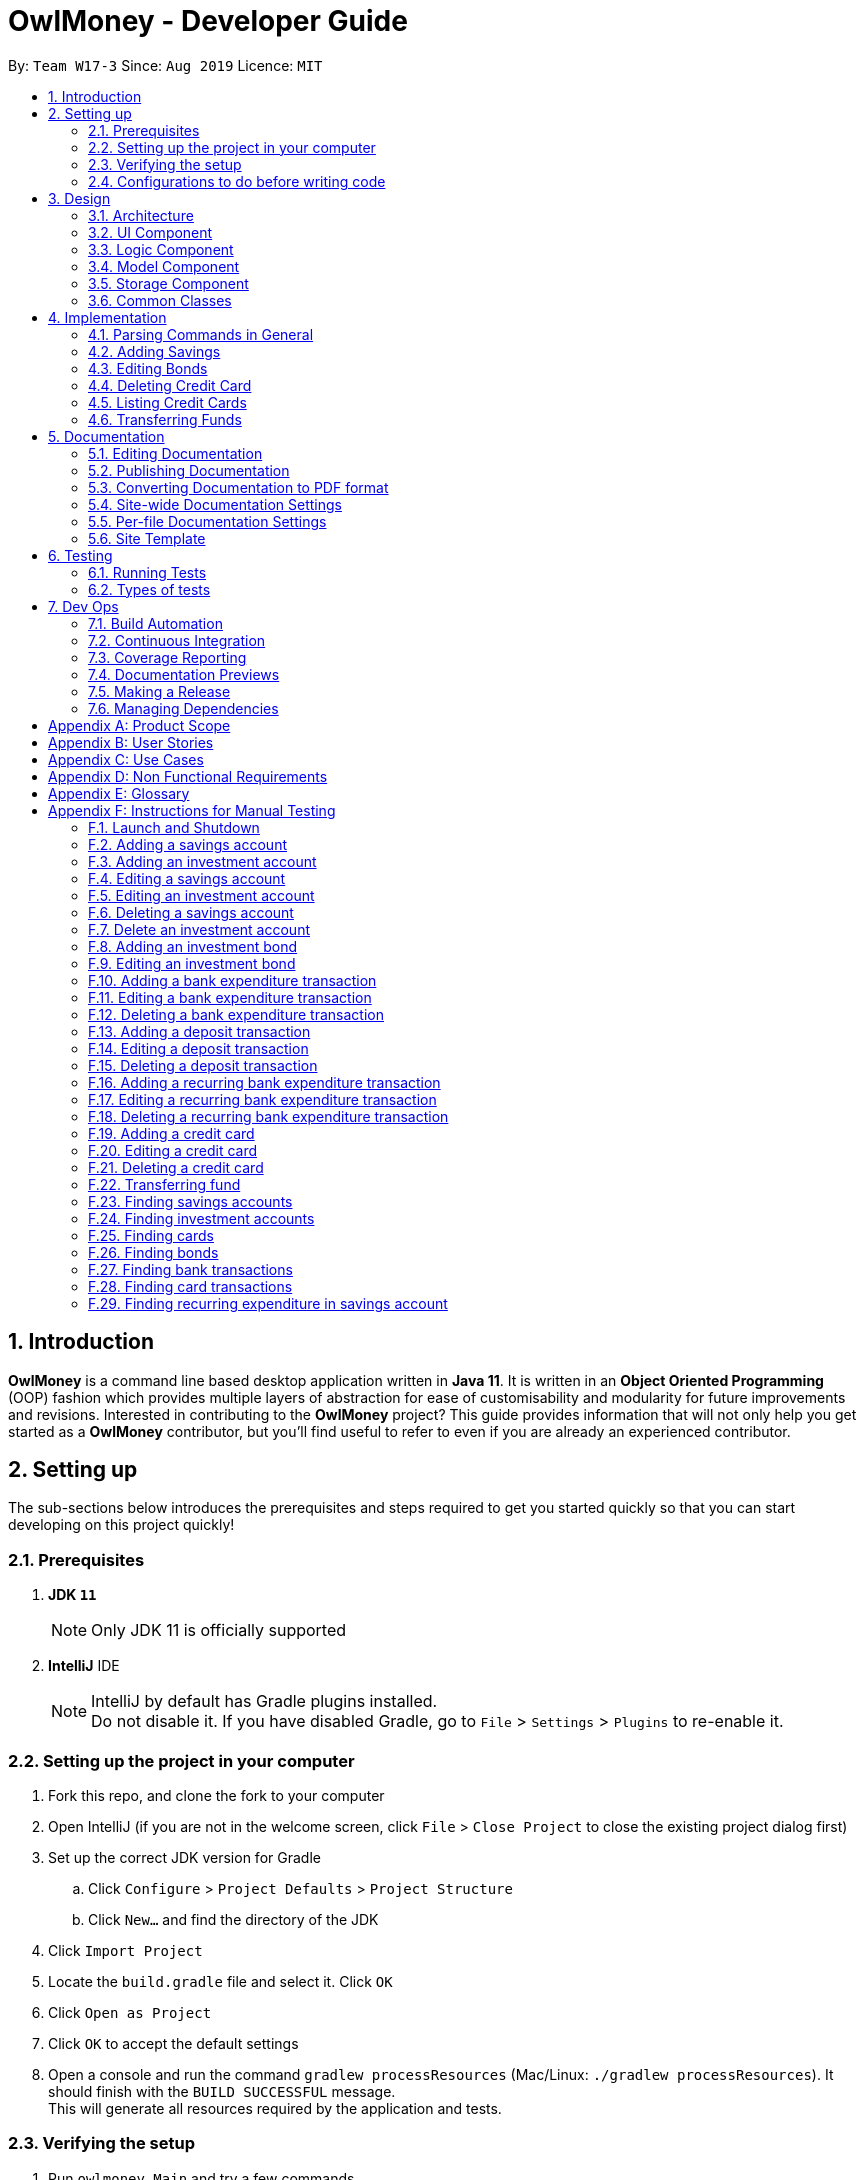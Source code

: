 = OwlMoney - Developer Guide
:site-section: DeveloperGuide
:toc:
:toc-title:
:toc-placement: preamble
:sectnums:
:imagesDir: images
:stylesDir: stylesheets
:xrefstyle: full
ifdef::env-github[]
:tip-caption: :bulb:
:note-caption: :information_source:
:warning-caption: :warning:
:experimental:
endif::[]
:repoURL: https://github.com/AY1920S1-CS2113T-W17-3/main/tree/master

By: `Team W17-3`      Since: `Aug 2019`      Licence: `MIT`

== Introduction

*OwlMoney* is a command line based desktop application written in *Java 11*. It is written in an *Object Oriented
Programming* (OOP) fashion which provides multiple layers of abstraction for ease of customisability and modularity
for future improvements and revisions.
Interested in contributing to the *OwlMoney* project? This guide provides information that will not only help you
get started as a *OwlMoney* contributor, but you'll find useful to refer to even if you are already an experienced
contributor.

== Setting up

The sub-sections below introduces the prerequisites and steps required to get you started quickly so that you can
start developing on this project quickly!

=== Prerequisites
. *JDK `11`*
+
[NOTE]
Only JDK 11 is officially supported
. *IntelliJ* IDE
+
[NOTE]
IntelliJ by default has Gradle plugins installed. +
Do not disable it. If you have disabled Gradle, go to `File` > `Settings` > `Plugins` to re-enable it.

=== Setting up the project in your computer
. Fork this repo, and clone the fork to your computer
. Open IntelliJ (if you are not in the welcome screen,
click `File` > `Close Project` to close the existing project dialog first)
. Set up the correct JDK version for Gradle
.. Click `Configure` > `Project Defaults` > `Project Structure`
.. Click `New...` and find the directory of the JDK
. Click `Import Project`
. Locate the `build.gradle` file and select it. Click `OK`
. Click `Open as Project`
. Click `OK` to accept the default settings
. Open a console and run the command `gradlew processResources` (Mac/Linux: `./gradlew processResources`).
It should finish with the `BUILD SUCCESSFUL` message. +
This will generate all resources required by the application and tests.

=== Verifying the setup

. Run `owlmoney.Main` and try a few commands
. <<Testing,Run the tests>> to ensure they all pass.

=== Configurations to do before writing code

Before you get down and dirty and start writing code, the configurations below can ease your burden and fix common
syntax and styling issues! Configure them and you will notice the benefits in the long run!

==== Configuring the coding style

This project follows https://github.com/oss-generic/process/blob/master/docs/CodingStandards.adoc[oss-generic coding standards]. IntelliJ's default style is mostly compliant with ours but it uses a different import order from ours. To rectify,

. Go to `File` > `Settings...` (Windows/Linux), or `IntelliJ IDEA` > `Preferences...` (macOS)
. Select `Editor` > `Code Style` > `Java`
. Click on the `Imports` tab to set the order

* For `Class count to use import with '\*'` and `Names count to use static import with '*'`: Set to `999` to prevent IntelliJ from contracting the import statements
* For `Import Layout`: The order is `import static all other imports`, `import java.\*`, `import javax.*`, `import org.\*`, `import com.*`, `import all other imports`. Add a `<blank line>` between each `import`

Optionally, you can follow the <<UsingCheckstyle#, UsingCheckstyle.adoc>> document to configure Intellij to check style-compliance as you write code.

==== Updating documentation to match your fork

After forking the repo, the documentation will still have the OwlMoney branding.

If you plan to develop this fork as a separate product, you should do the following:

. Configure the <<Docs-SiteWideDocSettings, site-wide documentation settings>> in link:{repoURL}/build.gradle[`build.gradle`], such as the `site-name`, to suit your own project.

. Replace the URL in the attribute `repoURL` in link:{repoURL}/docs/DeveloperGuide.adoc[`DeveloperGuide.adoc`] and link:{repoURL}/docs/UserGuide.adoc[`UserGuide.adoc`] with the URL of your fork.

==== Setting up CI

Set up Travis to perform Continuous Integration (CI) for your fork. See <<UsingTravis#, UsingTravis.adoc>> to learn how to set it up.

After setting up Travis, you can optionally set up coverage reporting for your team fork (see <<UsingCoveralls#, UsingCoveralls.adoc>>).

[NOTE]
Coverage reporting could be useful for a team repository that hosts the final version but it is not that useful for your personal fork.

Optionally, you can set up AppVeyor as a second CI (see <<UsingAppVeyor#, UsingAppVeyor.adoc>>).

[NOTE]
Having both Travis and AppVeyor ensures your App works on both Unix-based platforms and Windows-based platforms (Travis is Unix-based and AppVeyor is Windows-based)

==== Getting started with coding

When you are ready to start coding,

1. Get some sense of the overall design by reading <<Design-Architecture>>.


== Design

The following section explains the design of *OwlMoney*.

It is described in a top-down approach to start you off with a broader view of the entire application before going into
the specific implementations of the individual features.

[[Design-Architecture]]
=== Architecture
.Architecture Diagram
image::Architecture.png[width="600"]

The *_Architecture Diagram_* given above explains the high-level design of the App.
Given below is a quick overview of each component.

[TIP]
The `.pptx` files used to create diagrams in this document can be found in the link:{repoURL}/docs/diagrams/[diagrams] folder.
To update a diagram, modify the diagram in the `.pptx` file, select the objects of the diagram, and choose `Save as
picture`.

`Main` has only one class called link:{repoURL}/src/main/java/owlmoney/Main.java[`Main`]. It is
responsible for,

* At app launch: Initializes the components in the correct sequence, and connects them up with each other.
* At shut down: Shuts down the components and invokes cleanup method where necessary.

<<Design-Commons,*`Commons`*>> represents a collection of classes used by multiple other components.
The following class plays an important role at the architecture level:

* `LogsCenter` : Used by many classes to write log messages to the App's log file.

The rest of the App consists of four components.

* <<Design-Ui,*`UI`*>>: The UI of the App.
* <<Design-Logic,*`Logic`*>>: The command executor.
* <<Design-Model,*`Model`*>>: Holds the data of the App in-memory.
* <<Design-Storage,*`Storage`*>>: Reads data from, and writes data to, the hard disk.

=== UI Component
.Ui Component Diagram
image::UiComponent.png[width="800"]

The `Ui` is responsible for printing output in a *user-friendly* manner and prints out changes made to `Model` by
`Logic`.

=== Logic Component
.High Level Logic Diagram
image::HighLevelLogic.png[width="800"]

* The `logic` package consists of the `parser`, `command` and `regex` packages.
* The `parser` package contains classes that are responsible for parsing user commands.
* The parser classes will make use of the `RegexUtil` stored in the `regex` package to verify the correctness of user
input and will return a `Command` object back to `Main` upon determining the validity of the input which is
explained in *Figure 4*.

==== Parser

.General Parser Class Diagram
image::HighLevelLogicParser.png[width="800"]

* The `Logic.parser` package consists of `Parser`, `ParseCommand`, `ParseType`, `ParseRawData` and the *abstract*
`Parser` classes that more specific parsers will inherit from.
* The `Parser` class provides *general methods* that more specific parser classes will *require*.
* The `ParseCommand` class parses the action from the user input (e.g. `/add`, `/delete`, `/edit`), before passing the user
input to the `ParseType` class for further parsing.
* The `ParseType` class will continue to parse the type of user input (e.g. `/card`, `/bank`), before passing the user input
to a more specific `Parser` class (e.g. `ParseAddCard` under the abstract class `ParseCard` which is not shown here) for further sophisticated parsing.
* The specific parser classes will then call `ParseRawData` to extract required parameters based on the Command and Type
that was determined earlier in `ParseCommand` and `ParseType` previously.
* The specific parser class will also check the correctness of the extracted parameters by using `RegexUtil` stored
in the `regex` package which is also part of the `logic` package as shown in *Figure 3*. After which, the parser class
will proceed to create an instance of the appropriate command class and return it back to `Main`.

==== Command

.Bank Command Class Diagram
image::LogicCommandBankPackage.png[width="800"]

The `logic.command.bank` package consist of `Savings` and `Investment` classes which inherits from the `Command` class.

Both the `Savings` and `Investments` classes have the following common features:

* Add
* Edit
* Delete
* List

`Main` will call the specific `Savings` or `Investment` command class that will construct the *required
parameters* before calling the `Profile` class in `Model` to *execute*.

.Bond Command Class Diagram
image::LogicCommandBondPackage.png[width="800"]

The `logic.command.bond` package consist of `Bond` classes with the following features:

* Add
* Edit
* Delete
* List

`Main` will call the specific `Bond` command class that will construct the *required parameters* before calling the
`Profile` class in `Model` to *execute*.


.Card Command Class Diagram
image::LogicCommandCardPackage.png[width="800"]

The `logic.command.card` package consist of `Card` classes with the following features:

* Add
* Edit
* Delete
* List

`Main` will call the specific `Card` command class that will construct the *required parameters* before calling the
`Profile` class in `Model` to *execute*.

// tag::goals_class[]
.Goals Command Class Diagram
image::LogicCommandGoalsPackage.png[width="800"]

The `logic.command.goals` package consist of `Goals` classes with the following features:

* Add
* Edit
* Delete
* List

`Main` will call the specific `Goal` command class that will construct the *required parameters* before calling the
`Profile` class in `Model` to *execute*.
// end::goals_class[]

.Find Command Class Diagram
image::LogicCommandFindPackage.png[width="800"]

The `logic.command.find` package consist of `Find` classes with the ability to find any:

* Bank account
* Cards
* Bonds
* Card transactions
* Bank transactions

`Main` will call the specific `Find` command class that will construct the *required parameters* before calling the
`Profile` class in `Model` to *execute*.


.Transfer Command Class Diagram
image::LogicCommandTransferPackage.png[width="800"]

The Transfer Package under `logic.command.transfer` consist of the `TransferCommand` class which inherits from `Command`.

`Main` will call the `TransferCommand` class that will construct the *required parameters* before calling the `Profile`
class in `Model` to *execute*.


=== Model Component
.Model Component Diagram
image::ModelComponent.png[width="800"]

The `Model` contains multiple packages that is responsible for specifying the structures and constraints of the *core
functionalities* of *OwlMoney* as well as the storing of data of the application in memory.

In general, the `Model` contains the following packages:

* `bank` -> responsible for the savings and investment accounts.
* `bond` -> responsible for the investment bonds.
* `card` -> responsible for the credit cards.
* `goals` -> responsible for financial goals.
* `profile` -> responsible for the user profile.
* `transaction` -> responsible for expenditures and deposits which are classified under the umbrella term Transaction.

To execute any command, `Main` will invoke `profile.Profile` to execute commands.
`Profile` has access to each individual ArrayList such as `CardList`, `BankList`, `GoalList` that stores objects of
cards, bank accounts and financial goals respectively. Both `Card` and `Bank` objects each contains a `TransactionList`
which holds records of transactions.
If the `Card` or the `Bank` objects are *deleted*, its corresponding `TransactionList` that contains the records of
transactions *will be deleted* along with it given that it has a *composite relationship* with `TransactionList`.


=== Storage Component

To be added in v1.4.

=== Common Classes

To be added in v1.4.

== Implementation

The following section describes the specific implementation of each feature and how data flows across various `objects`
and `methods` to obtain a successful execution.

=== Parsing Commands in General
.Sequence Diagram of Parsing Commands
image::GeneralParsingSequenceDiagram.png[width="970]

[NOTE]
The sequence diagram presented above is assumed to be a valid command which will generate in a successful result.

The above sequence diagram depicts the general sequence of parsing user input for all commands in general, before going
into the the specific Parser classes in `ParseTypeMenu`.

Depending on the `type` of command the user enters, the specific parser class invoked will be different (e.g.
`ParseAddBond`, `ParseDeleteInvestment`) which will return a `Command` object back to main to prepare for execution.

The execution of commands will be elaborated in subsequent diagrams below.

// tag::add_savings[]

=== Adding Savings
.Sequence Diagram of Adding Savings
image::AddSavingCommand.png[width="800"]

[NOTE]
The sequence diagram presented above is assumed to be a valid command which will generate in a successful result.

The above sequence diagram depicts the interaction between the `Logic` and `Model` component for running
`AddSavingsCommand`.

The `AddSavingsCommand` requires *3* inputs:

. Savings Account's name
. Amount
. Income

When the user executes the `AddSavingsCommand`, the following steps are taken by the application:

. When `AddSavingsCommand` is executed, it creates a new savings object using the *3* inputs.
. After creating the savings object, the `AddSavingsCommand` will invoke the method `profileAddNewBank`.
. Within the invocation of `profileAddNewBank`, a method `bankListAddBank` will be invoked to add the new savings object
to an Arraylist containing all bank objects.
. Once `bankListAddBank` is invoked, it will perform the following checks:

* Check if the bank name specified is unique among all bank accounts in the bank list through the method
`bankAccountExists`.

[NOTE]
`bankListAddBank` will throw an error if the above check fails.

[start=5]

. After passing the above checks, `bankListAddBank` will add the new savings object to the Arraylist which contains all
bank objects.
. Once the savings object has been added, the details of the new savings object will be displayed to inform the user
of the *successful* addition of the savings object.

// end::add_savings[]

// tag::editing_bonds[]

=== Editing Bonds

The `/edit /bonds` feature aims to help users update the specific details of the investment `bonds` that they
purchase. This is to enable them to not go through the trouble of deleting and re-adding the `bond` if they enter the
details wrongly by mistake.

==== Current Implementation

The current implementation of editing `bonds` only allows for the edition of `rate` and `year` where the `year`
parameter can only be changed to a higher integer than the original `year` currently stored. The reason behind only
allowing these *2* parameters to be changed was because we wanted consistency across all records of crediting
interest throughout the lifespan of the investment `bond`.

.Sequence Diagram of Editing Bonds
image::editBondCommand.png[width="800"]

[NOTE]
The sequence diagram presented above is assumed to be a valid command which will produce a successful result.

The sequence diagram presented above depicts the interaction between the `Logic` and `Model` component for running
`EditBondCommand`.

The `EditBondCommand` requires a minimum of *3* and up to a maximum of *4* inputs:

. Investment Account's name
. Bond’s name
. *At least 1* of the *2* inputs:
.. Rate
.. Year of maturity

When the user executes the `EditBondCommand`, the following steps are taken by the application:

. When `EditBondCommand` is executed, it will invoke `profileEditBond`.
. Within the invocation of `profileEditBond`, a method named `bankListEditBond` will be invoked.
. Once invoked, `bankListEditBond` will perform the following checks based on the bank name specified:

* Check for the existence of the investment account containing the bond.

[NOTE]
`bankListEditBond` will throw an error if the above check fails.

[start=4]
. After passing the above checks, the method `investmentEditBond` will be invoked.
. Within `investmentEditBond`, the method named `editBond` will be invoked.
. Once invoked, `editBond` will perform the following checks:

* Check for the existence of the bond within the investment account.
* Check whether the newly specified year of maturity for the bond is more than or equal to the current year of
maturity through the method `editBondYear`.

[NOTE]
`editBond` will throw an error if the above check fails.

[start=7]
. After passing all of the above checks, `editBond` will update the bond details with the new details specified using:
* `editBondRate` -> edits bond's interest or coupon rate.
* `editBondYear` -> edits year of maturity.

. Once the bond object has been edited, the updated details of that bond object will be displayed to inform the user
of the *successful* editing of the bond.

==== Design Considerations

This section describes the various design considerations taken when implementing the `/edit /bonds` feature.

*Aspect: Choice of whether to allow editing of the bond to tie to which investment account as well as its name*
[cols="18%,37%,45%"]
|======
| *Approach* | *Pros* | *Cons*

| *1.* Allowing changing of the investment bank account that the bond ties to.

a| * More room for customisability from the user's perspective.

a| * Difficult to implement, have to take care of issues such as whether there is enough space to store bonds in
the other bank account.

* All transaction records have to be migrated over to the other bank account and might cause issues such as
transaction records not appearing in order.


| *2.* Allowing the changing of bond's name.

a| * Allows the user to change the name of the bond if the user entered it wrongly the first time.

a| * If interest has already been credited, it is not feasible to change the names of past records as it might cause
confusion to the end user. This becomes more apparent when the names clash with the name of another investment bond
which had expired prior to making this edit. This might confuse users as they might think that they earned much more
interest from the same bond.
a|

*3.* Disallowing the changing of both parameters.
a| * Easier to implement in terms of code.

* Users are less likely to get confused after editing records to become conflicting.

a|

* Less flexibility for the user.

|======

After weighting the pros and cons, *approach 3* was taken.

Firstly, doing so would reduce the coupling and dependencies between transactions and investment banks. Although it may
seem restrictive to limit the type and number of parameters that can be changed, it is beneficial both to you, the
developer and the user, when developing and using the program. Developing the alternative ideas would result in a
high risk of logic and coding errors, leaving room for bugs to be exploited.

// end::editing_bonds[]

=== Deleting Credit Card
.Model Component Diagram
image::DeleteCardCommand.png[width="970"]

[NOTE]
The sequence diagram presented above is assumed to be a valid command which will produce a successful result.

The above sequence diagram depicts the interaction between the `Logic` and `Model` component for running
`DeleteCardCommand`.

The `DeleteCardCommand` requires *1* input:

* Credit Card’s name.

When the user executes the `DeleteCardCommand`, the following steps are taken by the application:

. When `DeleteCardCommand` is executed, it will invoke `profileDeleteCard`.
. Within the invocation of `profileDeleteCard`, a method named `cardListDeleteCard` will be invoked.
. Once invoked, `cardListDeleteCard` will perform the following checks:

* Check the Arraylist containing all card objects is not empty through the method cardListCheckListEmpty .
* Check for the existence of the card with the specified name.

[NOTE]
`cardListDeleteCard` will throw an error if any of the above checks fail.

[start=4]
. After passing the above checks, `cardListDeleteCard` will delete the card with the specified name from the Arraylist.
. Once the card object has been deleted, the details of the deleted card object will be displayed to inform the user
of the *successful* deletion of the card object.


=== Listing Credit Cards
.Model Component Diagram
image::listCardCommand.png[width="970"]

[NOTE]
The sequence diagram presented above is assumed to be a valid command which will produce a successful result.

The above sequence diagram depicts the interaction between the `Logic` and `Model` component for running
`ListCardCommand`.

The `ListCardCommand` does not require any additional input.

When the user executes the `ListCardCommand`, the following steps are taken by the application:

. When the `ListCardCommand` is executed, it will invoke `profileListCard`.
. Within the invocation of `profileListCard`, a method name `cardListListCard` will be invoked.
. Once invoked, `cardListListCard` will perform the following checks:

* Check the arraylist containing the card objects is not empty through the method cardListCheckListEmpty.

[NOTE]
`cardListListCard` will throw an error if the above check fail.

[start=4]
. After passing the above checks, `cardListListCard` will display the details of each card within the Arraylist.

=== Transferring Funds
.Model Component Diagram
image::TransferCommand.png[width="970"]

[NOTE]
The sequence diagram presented above is assumed to be a valid command which will produce a successful result.

The above sequence diagram depicts the interaction between the `Logic` and `Model` component for running
`TransferCommand`.

The `TransferCommand` requires *4* inputs:

* Sender Bank Account's name
* Receiver Bank Account's name
* Date of transfer
* Amount to transfer

When the user executes the `TransferCommand`, the following steps are taken by the application:

. When the `TransferCommand` is executed, it will invoke `transferFund`.
. Once invoked, `transferFund` will perform the following checks:

* Check the transferring account exists in the Arraylist of banks through the method `bankListIsAccountExistToReceive`.
* Check the transferring account has sufficient money for the transfer through the method
`bankListIsSufficientForTransfer`.
* Check the receiving account exists in the arraylist of bank through the method `bankListIsAccountExistToReceive`.

[NOTE]
`transferFund` will throw an error if any of the above checks fail.

[start=3]
. After passing the above checks, `transferFund` will add an expenditure to the transferring account.
. After adding an *expenditure* to the transferring account, a *deposit* will be added to the receiving account for the
fund transfer.
. Once the transfer has been completed, the details of the transfer will be displayed to inform the user of the
*successful* fund transfer.

== Documentation

We use asciidoc for writing documentation. We recommend you to document features that you have done to keep other
developers aware of your implementation.

Feel free to modify documentations of our original features as well!

[NOTE]
We chose asciidoc over Markdown because asciidoc,
although a bit more complex than Markdown, provides more flexibility in formatting.

=== Editing Documentation

See <<UsingGradle#rendering-asciidoc-files, UsingGradle.adoc>> to learn how to render `.adoc` files locally to preview the end result of your edits.
Alternatively, you can download the AsciiDoc plugin for IntelliJ, which allows you to preview the changes you have made to your `.adoc` files in real-time.

=== Publishing Documentation

See <<UsingTravis#deploying-github-pages, UsingTravis.adoc>> to learn how to deploy GitHub Pages using Travis.

=== Converting Documentation to PDF format

We use https://www.google.com/chrome/browser/desktop/[Google Chrome] for converting documentation to PDF format, as Chrome's PDF engine preserves hyperlinks used in webpages.

Here are the steps to convert the project documentation files to PDF format.

.  Follow the instructions in <<UsingGradle#rendering-asciidoc-files, UsingGradle.adoc>> to convert the AsciiDoc files in the `docs/` directory to HTML format.
.  Go to your generated HTML files in the `build/docs` folder, right click on them and select `Open with` -> `Google Chrome`.
.  Within Chrome, click on the `Print` option in Chrome's menu.
.  Set the destination to `Save as PDF`, then click `Save` to save a copy of the file in PDF format. For best results, use the settings indicated in the screenshot below.

.Saving documentation as PDF files in Chrome
image::chrome_save_as_pdf.png[width="800"]

[[Docs-SiteWideDocSettings]]
=== Site-wide Documentation Settings

The link:{repoURL}/build.gradle[`build.gradle`] file specifies some project-specific https://asciidoctor.org/docs/user-manual/#attributes[asciidoc attributes] which affects how all documentation files within this project are rendered.

[TIP]
Attributes left unset in the `build.gradle` file will use their *default value*, if any.

[cols="1,2a,1", options="header"]
.List of site-wide attributes
|===
|Attribute name |Description |Default value

|`site-name`
|The name of the website.
If set, the name will be displayed near the top of the page.
|_not set_

|`site-githuburl`
|URL to the site's repository on https://github.com[GitHub].
Setting this will add a "View on GitHub" link in the navigation bar.
|_not set_

|`site-seedu`
|Define this attribute if the project is an official SE-EDU project.
This will render the SE-EDU navigation bar at the top of the page, and add some SE-EDU-specific navigation items.
|_not set_

|===

[[Docs-PerFileDocSettings]]
=== Per-file Documentation Settings

Each `.adoc` file may also specify some file-specific https://asciidoctor.org/docs/user-manual/#attributes[asciidoc attributes] which affects how the file is rendered.

Asciidoctor's https://asciidoctor.org/docs/user-manual/#builtin-attributes[built-in attributes] may be specified and used as well.

[TIP]
Attributes left unset in `.adoc` files will use their *default value*, if any.

[cols="1,2a,1", options="header"]
.List of per-file attributes, excluding Asciidoctor's built-in attributes
|===
|Attribute name |Description |Default value

|`site-section`
|Site section that the document belongs to.
This will cause the associated item in the navigation bar to be highlighted.
One of: `UserGuide`, `DeveloperGuide`, ``LearningOutcomes``{asterisk}, `AboutUs`, `ContactUs`

_{asterisk} Official SE-EDU projects only_
|_not set_

|`no-site-header`
|Set this attribute to remove the site navigation bar.
|_not set_

|===

=== Site Template

The files in link:{repoURL}/docs/stylesheets[`docs/stylesheets`] are the https://developer.mozilla
.org/en-US/docs/Web/CSS[CSS stylesheets] of the site.
You can modify them to change some properties of the site's design.

The files in link:{repoURL}/docs/templates[`docs/templates`] controls the rendering of `.adoc` files into HTML5.
These template files are written in a mixture of https://www.ruby-lang.org[Ruby] and http://slim-lang.com[Slim].

[WARNING]
====
Modifying the template files in link:{repoURL}/docs/templates[`docs/templates`] requires some knowledge and
experience with Ruby and Asciidoctor's API.
You should only modify them if you need greater control over the site's layout than what stylesheets can provide.
The SE-EDU team does not provide support for modified template files.
====

[[Testing]]
== Testing

Testing is integral to the success of *OwlMoney*. We perform tests regularly during the development of *OwlMoney* and
recommend you to be consistent with this ideology and do so too!

=== Running Tests

There are *2* ways to run tests.

*Method 1: Using IntelliJ JUnit test runner*

* To run all tests, right-click on the `src/test/java` folder and choose `Run 'All Tests'`
* To run a subset of tests, you can right-click on a test package, test class, or a test and choose `Run 'ABC'`

*Method 2: Using Gradle*

* Open a console and run the command `gradlew clean allTests` (Mac/Linux: `./gradlew clean allTests`)

=== Types of tests

We have two types of tests:

.. _System Tests_ that test the *OwlMoney* by running base level automated tests on https://www.appveyor.com/[AppVeyor].
.. _Unit tests_ that test the individual components. These are in `test.java` package.
..  _Unit tests_ targeting the lowest level methods/classes. +
e.g. `owlmoney.model`
..  _Integration tests_ that are checking the integration of multiple code units (those code units are assumed to be
working). +
e.g. `owlmoney.model.bond.BondListTest`
..  Hybrids of unit and integration tests. These test are checking multiple code units as well as how the are
connected together. +
e.g. `owlmoney.model.bond.BondListTest`

== Dev Ops

Development and Operations (Dev Ops) is integral to ensure consistent releases and updates are produced to fix bugs
and introduce new features to *OwlMoney* while ensuring existing features do not break.
We use multiple tools to automate checks and ensure high levels of consistency across the board.

Below are configurations and services that were used during the development of *OwlMoney*.

=== Build Automation

See <<UsingGradle#, UsingGradle.adoc>> to learn how to use Gradle for build automation.

=== Continuous Integration

We use https://travis-ci.org/[Travis CI] and https://www.appveyor.com/[AppVeyor] to perform _Continuous Integration_
on our projects.

See <<UsingTravis#, UsingTravis.adoc>> and <<UsingAppVeyor#, UsingAppVeyor.adoc>> for more details.

=== Coverage Reporting

We use https://coveralls.io/[Coveralls] to track the code coverage of our projects.

See <<UsingCoveralls#, UsingCoveralls.adoc>> for more details.

We use https://codecov.io/[Codecov] as well to provide an alternative perspective from coveralls.

See https://docs.codecov.io/docs[Codecov Quick Start] for more details.

=== Documentation Previews
When a pull request has changes to asciidoc files, you can use https://www.netlify.com/[Netlify] to see a preview of
how the HTML version of those asciidoc files will look like when the pull request is merged.

See <<UsingNetlify#, UsingNetlify.adoc>> for more details.

=== Making a Release

Here are the steps to create a new release.

.  Update the version number in link:{repoURL}/build.gradle[`build.gradle`].
.  Generate a JAR file <<UsingGradle#creating-the-jar-file, using Gradle>>.
.  Tag the repo with the version number. e.g. `v1.8`
.  https://help.github.com/articles/creating-releases/[Create a new release using GitHub] and upload the JAR file
you created.

=== Managing Dependencies

A project often depends on third-party libraries.

Managing these _dependencies_ can be automated using
Gradle.

For example, Gradle can download the dependencies automatically, which is better than these alternatives:

[loweralpha]
. Include those libraries in the repo (this bloats the repo size)
. Require developers to download those libraries manually (this creates extra work for developers)

[appendix]
== Product Scope
*Target User Profile:*

* Undergraduates and fresh graduates
* Have some form of income in terms of allowance, pocket money or salary
* Has interest in managing his finances
* Prefers desktop applications over other types
* Able to type fast
* Prefers typing over other means of input
* Is reasonably comfortable using CLI applications

*Value Proposition:*

* Helps the target user manage their finances as they start to take charge of more money
* Helps the target user budget their expenses based on their goals
* Automatically reminds you of upcoming bills that are due to pay
* Automatically deducts or credit to account based on recurring income and expenses monthly
* See everything from account balances and expenses to give target users a full picture of their financial health.
* Works offline

[appendix]
== User Stories
Priorities: High (must have) - `* * \*`, Medium (nice to have) - `* \*`, Low (unlikely to have) - `*`
[cols="5%,10%,10%,35%,35%"]
|===
|*S/N*|*Priority Level*|*As a ...*|*I can ...*|*So that I can ...*
|1|* * *|new user|create my own profile|start keeping track of my finances
|2|* * *|user|add saving accounts|categorise my finances
|3|* * *|user|add income|calculate my recommended budget
|4|* * *|existing user|edit my profile details|keep my details up to date
|5|* * *|existing user|edit my saving account|correct any errors
|6|* * *|existing user|edit my income |change it when there are changes to my income.
|7|* * *|spendthrift|add expenditures|keep track of my spending
|8|* * *|careless user|edit my expenditure|correct my errors.
|9|* * *|careless user|delete my expenditure|remove wrongly added expenses
|10|* * *|organised user|list my expenditure|have a view of my spending
|11|* * *|existing user|search for specific transaction by category, description or date|search and view specific
transaction records.
|12|* *|existing user|set short and long term financial goals|I can achieve financial stability.
|13|* *|indecisive user|edit my existing financial goals|adapt to any changes
|14|* *|existing user|undo my last command|revert back to the previous state in the event of a mistake
|15|* *|existing user|compare overall expenditure of different month|review my spending
|16|* *|credit card user|add new credit cards to my account|credit my spending till the end of the month
|17|* *|credit card user|charge my expenditures to my credit card|track my credit card rebates
|18|* *|credit card user|edit my credit card details|update the details when there are changes to my card
|19|* *|spendthrift|be warned when I am close to exceeding my budget or have exceeded my budget|reduce my spending
|20|* *|existing user|recurring expenditures|relax and not need to enter it repeatedly for each month.
|21|* *|user with income|set recurring income|relax and not need to enter it repeatedly for each month.
|22|* *|existing user|view recurring expenditure|review it to check for error
|23|* *|user with income|view recurring income|review it to check for error
|24|* *|existing user|edit recurring expenditure|amend the recurring expenses when it increases or decreases
|25|* *|user with income|edit recurring income|I can remove or change it accordingly
|26|* *|existing user|be reminded when my payment is due|pay on time without penalties
|27|* *|organised user|export to view my expenditures statement|review my expenditure records with ease
|28|* *|achievement oriented user|gain achievements when I achieve system pre-defined goals|be motivated to pursue
my financial goal
|29|* *|achievement oriented user|view different types of achievements|view my achievement that has been attained or
yet to be attained
|30|* *|achievement oriented user|view the description of an achievement|understand how to achieve it
|31|* *|existing user|add investment account (bond) |track my investment bond earnings.
|32|* *|existing user|edit my investment account (bond)|amend any errors in my investment bond account
|33|* *|existing user|delete my investment account (bond)|sell it before the maturity date.
|34|* *|existing user|have my investment account’s (bond) interest being accumulated automatically every half yearly
|do not have to go through the hassle of entering it manually
|35|* *|existing user|have my money transfer from one bank account to another bank account|I can organize them as
investment or saving account for ease in tracking different expenditure
|36|* *|organised user|list my card details|view the specific details like cashback rate and credit limit of my card.
|37|* *|organised user|list my card expenditures|view how much I have spent and reduce my spending accordingly.
|38|* *|existing user|search for specific bank account, credit card or bonds|search and view the details of the
specific bank account, credit card or bonds with ease.
|39|* *|organised user|view my financial details in a user friendly format|so that I can review my expenses with ease.
|40|* *|existing user|search for specific recurring expenditure|search and view the details of the
specific recurring expenditure.
|===


[appendix]
== Use Cases
(For all use cases below, the System is OwlMoney, unless specified otherwise)

*Actor: First time user* +
[[UC-1]] *Use case: UC1 - Create new profile* +
*Main success scenario:*

. User choose to setup account.
. System requests personal details.
. User enters personal details.
. System requests for bank account details.
. User enters bank account details <<UC-2,(UC-2)>>.
. System requests for income details.
. User enters income details <<UC-3,(UC-3)>>.
. System will setup a profile tied to new bank account with the details specified.
+
Use case ends.

*Extensions*
[none]
* 3a. System detects invalid personal details.
** 3a1. System requests for the correct personal details.
** 3a2. User re-enters the personal details.
** Steps 3a1-3a2 are repeated until the personal details entered are correct.
** Use case resumes from step 4.
* 5a. System detects invalid bank account details.
** 5a1. System requests for the correct bank account details.
** 5a2. User re-enters the bank account details.
** Steps 5a1-5a2 are repeated until the bank account details entered are correct.
** Use case resumes from step 6.
* 7a. System detects invalid income details.
** 7a1. System requests for the correct income details.
** 7a2. User re-enters the income details.
** Steps 7a1-7a2 are repeated until the income details entered are correct.
** Use case resumes from step 8.





*Actor: User* +
[[UC-2]] *Use case: UC2 - Add savings account* +
*Preconditions:*

* *User has a profile created*

*Main success scenario:*

. User chooses to add a savings account.
. System requests for savings account details.
. User enters details for the new savings account.
. System creates a new savings account with the details specified.
+
Use case ends.

*Extensions*
[none]
* 3a. System detects invalid details for the new savings account.
** 3a1. System requests for the correct savings account details.
** 3a2. User re-enters the details for new savings account.
** Steps 3a1-3a2 are repeated until the details for new savings account is entered correctly.
** Use case resumes from step 4.





*Actor: User* +
[[UC-3]] *Use case: UC3 - Add income* +
*Preconditions:*

* *User has a profile created*

*Main success scenario:*

. User chooses to add income.
. System requests for income details.
. User enters income details.
. System creates a new income with the details specified.
+
Use case ends.

*Extensions*
[none]
* 3a. System detects invalid income details.
** 3a1. System requests for the correct income details.
** 3a2. User re-enters the income details.
** Steps 3a1-3a2 are repeated until the income details entered are correct.
** Use case resumes from step 4.





*Actor: Existing User* +
[[UC-4]] *Use case: UC4 - Edit profile details* +
*Preconditions:*

* *User has a profile created*

*Main success scenario:*

. User chooses to edit his/her profile.
. System requests for new profile details.
. User enters new profile details.
. System update the profile details
+
Use case ends.

*Extensions*
[none]
* 3a. System detects invalid profile details.
** 3a1. System requests for the correct profile details.
** 3a2. User re-enters the profile details.
** Steps 3a1-3a2 are repeated until the profile details entered are correct.
** Use case resumes from step 4.





*Actor: Existing User* +
[[UC-5]] *Use case: UC5 - Edit savings account details* +
*Preconditions:*

*  *User has a profile created* +
*  *User has an existing savings account* +

*Main success scenario:*

. User chooses to edit his/her specific savings account details.
. System requests for the savings account and newly specified information of savings account details.
. User enters the savings account with new savings account information he/she like to change.
. System updates the savings account with new savings account details.
+
Use case ends.

*Extensions*
[none]
* 3a. System detects invalid savings account or invalid new savings account details.
** 3a1. System requests for the correct savings account and savings account details.
** 3a2. User re-enters the savings account and new savings account details.
** Steps 3a1-3a2 are repeated until the savings account and savings account details are entered
correctly.
** Use case resumes from step 4.





*Actor: Existing user* +
[[UC-6]] *Use case: UC6 - Edit income* +
*Preconditions:*

* *User has a profile created*
* *User has an existing income account*

*Main success scenario:*

. User chooses to edit his/her income.
. System requests new income details.
. User enters new income details.
. System updates the income details.
+
Use case ends.

*Extensions*
[none]
* 3a. System detects invalid income details.
** 3a1. System requests for the correct income details.
** 3a2. User re-enters the income details.
** Steps 3a1-3a2 are repeated until the income details entered are correct.
** Use case resumes from step 4.





*Actor: Spendthrift* +
[[UC-7]] *Use case: UC7 - Add expenditures record* +
*Preconditions:*

* *User has a profile created*

*Main success scenario:*

. User chooses to add new expenditure record.
. System requests expenditure details.
. User enters expenditure details.
. System adds new expenditure record.
+
Use case ends.

*Extensions*
[none]
* 3a. System detects invalid expenditure details.
** 3a1. System requests for the correct expenditure details.
** 3a2. User re-enters the expenditure details.
** Steps 3a1-3a2 are repeated until the expenditure details entered are correct.
** Use case resumes from step 4.





*Actor: Careless user* +
[[UC-8]] *Use case: UC8 - Edit expenditures record* +
*Preconditions:*

* *User has a profile created*
* *User has existing expenditure records*

*Main success scenario:*

. User chooses to edit expenditure record.
. System requests for the new expenditure details and the expenditure to be edited.
. User enters new expenditure details and the expenditure to be edited.
. System updates the expenditure record.
+
Use case ends.

*Extensions*
[none]
* 3a. System detects invalid expenditure details or expenditure to be edited.
** 3a1. System requests for the correct expenditure details and expenditure to be edited.
** 3a2. User re-enters the expenditure details and expenditure to be edited.
** Steps 3a1-3a2 are repeated until the expenditure details and expenditure to be edited entered are correct.
** Use case resumes from step 4.





*Actor: Careless user* +
[[UC-9]] *Use case: UC9 -  Delete expenditure record* +
*Preconditions:*

* *User has a profile created*
* *User has existing expenditure records*

*Main success scenario:*

. User chooses to delete expenditure record.
. System requests expenditure to be deleted.
. User specifies the expenditure to be deleted.
. System deletes the specified record from the database.
+
Use case ends.

*Extensions*
[none]
* 3a. System detects invalid expenditure to be deleted.
** 3a1. System requests for the correct expenditure to be deleted.
** 3a2. User re-enters the expenditure to be deleted.
** Steps 3a1-3a2 are repeated until the expenditure to be deleted is entered correctly.
** Use case resumes from step 4.





*Actor: Organized user* +
[[UC-10]]  *Use case: UC10 -  List expenditure record* +
*Preconditions:*

* *User has a profile created*
* *User has existing expenditure records*

*Main success scenario:*

. User chooses to list the expenditure record.
. System requests the type of expenditure to be listed.
. User specifies the type of expenditure to be listed.
. System displays the expenditure records specified.
+
Use case ends.

*Extensions*
[none]
* 3a. System detects invalid type of expenditure to be listed.
** 3a1. System requests for the correct type of expenditure to be listed.
** 3a2. User re-enters the type of expenditure to be listed.
** Steps 3a1-3a2 are repeated until the type of expenditure to be listed is entered correctly.
** Use case resumes from step 4.


*Actor: Existing user* +
[[UC-11]] *Use case: UC11 -  Search for specific transaction record* +
*Preconditions:*

* *User has a profile created*
* *User has existing transaction records*

*Main success scenario:*

. User chooses to search for transaction record.
. System requests the keyword to be search.
. User specifies the keyword to be search.
. System displays information found from the search.
+
Use case ends.

*Extensions*
[none]
* 3a. System detects invalid keyword to be search.
** 3a1. System requests for the correct keyword to be search.
** 3a2. User re-enters the keyword to be search.
** Steps 3a1-3a2 are repeated until the keyword to be search is entered correctly.
** Use case resumes from step 4.

// tag::goals_usecase[]

*Actor: Existing user* +
[[UC-12]] *Use case: UC12 - Set short or long term financial goal* +
*Preconditions:*

* *User has a profile created*

*Main success scenario:*

. User chooses to set financial goals.
. System requests the type of financial goal to be set.
. User specifies the type of financial goal to be set.
. System requests information for the financial goal.
. User enters the information required for setting the financial goal.
. System creates the financial goal.
+
Use case ends.

*Extensions*
[none]
* 3a. System detects invalid type of financial goal to be set.
** 3a1. System requests for the correct type of financial goal to be set.
** 3a2. User re-enters the type of financial goal to be set.
** Steps 3a1-3a2 are repeated until the type of financial goal to be set is entered correctly.
** Use case resumes from step 4.
* 5a. System detects invalid information required for setting the financial goal.
** 5a1. System requests for the correct information required for setting the financial goal.
** 5a2. User re-enters the information required for setting the financial goal.
** Steps 5a1-5a2 are repeated until the information required for setting the financial goal is entered correctly.
** Use case resumes from step 6.





*Actor: Indecisive user* +
[[UC-13]] *Use case: UC13 -  Edit existing financial goal* +
*Preconditions:*

* *User has a profile created*
* *User has a financial goal set up*

*Main success scenario:*

. User chooses to edit existing financial goal.
. System requests the financial goal to be edited.
. User specifies the financial goal to be edited.
. System requests the information to be edited.
. User enters the information to be updated.
. System updates existing financial goal.
+
Use case ends.

*Extensions*
[none]
* 3a. System detects invalid financial goal to be edited.
** 3a1. System requests for the correct financial goal to be edited.
** 3a2. User re-enters the financial goal to be edited.
** Steps 3a1-3a2 are repeated until the financial goal to be edited is entered correctly.
** Use case resumes from step 4.
* 5a. System detects invalid information to be updated.
** 5a1. System requests for the correct information to be updated.
** 5a2. User re-enters the information to be updated.
** Steps 5a1-5a2 are repeated until the information to be updated is entered correctly.
** Use case resumes from step 6.


// end::goals_usecase[]


*Actor: Existing user* +
[[UC-14]] *Use case: UC14 -  Undo last command* +
*Preconditions:*

* *User has a profile created*
* *User entered at least one command in the system*

*Main success scenario:*

. User enters the undo command.
. System returns to the state before the previous command is entered.
+
Use case ends.






*Actor: Existing user* +
[[UC-15]] *Use case: UC15 - Compare overall expenditure of different month* +
*Preconditions:*

* *User has a profile created*
* *User has at least two previous month expenditure to compare with*

*Main success scenario:*

. User chooses to compare overall expenditure of different months.
. System requests the months to be compared.
. User specifies the months to be compared.
. System displays the compared result.
+
Use case ends.

*Extensions*
[none]
* 3a. System detects invalid months to be compared.
** 3a1. System requests for the correct months to be compared.
** 3a2. User re-enters the months to be compared.
** Steps 3a1-3a2 are repeated until the months to be compared is entered correctly.
** Use case resumes from step 4.





*Actor: Credit card user* +
[[UC-16]] *Use case: UC16 - Add credit card to account* +
*Preconditions:*

* *User has a profile created*

*Main success scenario:*

. User chooses to add a credit card to his/her account.
. System requests the details for creating credit card.
. User enters the details for creating credit card.
. System creates the credit card.
+
Use case ends.

*Extensions*
[none]
* 3a. System detects invalid details for creating credit card.
** 3a1. System requests for the correct details for creating credit card.
** 3a2. User re-enters the details for creating credit card.
** Steps 3a1-3a2 are repeated until the details for creating credit card is entered correctly.
** Use case resumes from step 4.





*Actor: Credit card user* +
[[UC-17]] *Use case: UC17 - Charge expenditure to credit card* +
*Preconditions:*

* *User has a profile created*
* *User has credit card added to profile*

*Main success scenario:*

. User chooses to charge expenditure to credit card.
. System requests the expenditure information.
. User enters the expenditure information.
. System creates the credit card expenditure record.
+
Use case ends.

*Extensions*
[none]
* 3a. System detects invalid expenditure information.
** 3a1. System requests for the correct expenditure information.
** 3a2. User re-enters the expenditure information.
** Steps 3a1-3a2 are repeated until the expenditure information is entered correctly.
** Use case resumes from step 4.

*Actor: Credit card user* +
[[UC-18]] *Use case: UC18 - Edit credit card details* +
*Preconditions:*

* *User has a profile created*
* *User has credit card added to profile*

*Main success scenario:*

. User chooses to edit credit card details.
. System requests for new credit card details.
. User enters new credit card details.
. System updates the credit card details.
+
Use case ends.

*Extensions*
[none]
* 3a. System detects invalid credit card details.
** 3a1. System requests for the correct credit card details.
** 3a2. User re-enters the credit card details.
** Steps 3a1-3a2 are repeated until the credit card details is entered correctly.
** Use case resumes from step 4.





*Actor: Spendthrift user* +
[[UC-19]] *Use case: UC19 - System warns user when exceeding or have exceeded budget* +
*Preconditions:*

* *User has a profile created*

*Main success scenario:*

. User adds expenditure <<UC-7,(UC-7)>>.
. System warns user if total expenditure is exceeding or have exceeded budget.
+
Use case ends.






*Actor: Existing user* +
[[UC-20]] *Use case: UC20 - Set recurring expenditure* +
*Preconditions:*

* *User has a profile created*

*Main success scenario:*

. User chooses to set recurring expenditure.
. System requests for details of recurring expenditure.
. User enters details of recurring expenditure.
. System creates recurring expenditure.
+
Use case ends.

*Extensions*
[none]
* 3a. System detects invalid details of recurring expenditure.
** 3a1. System requests for the correct details of recurring expenditure.
** 3a2. User re-enters the details of recurring expenditure.
** Steps 3a1-3a2 are repeated until the details of recurring expenditure is entered correctly.
** Use case resumes from step 4.





*Actor: User with income* +
[[UC-21]] *Use case: UC21 - Set recurring income* +
*Preconditions:*

* *User has a profile created*

*Main success scenario:*

. User chooses to set recurring income.
. System requests for details of recurring income.
. User enters details of recurring income.
. System creates recurring income.
+
Use case ends.

*Extensions*
[none]
* 3a. System detects invalid details of recurring income.
** 3a1. System requests for the correct details of recurring income.
** 3a2. User re-enters the details of recurring income.
** Steps 3a1-3a2 are repeated until the details of recurring income is entered correctly.
** Use case resumes from step 4.





*Actor: Existing user* +
[[UC-22]] *Use case: UC22 - View recurring expenditure* +
*Preconditions:*

* *User has a profile created*
* *User has at least a recurring expenditure.*

*Main success scenario:*

. User chooses to view recurring expenditure.
. System displays all recurring payments in chronological order.
+
Use case ends.






*Actor: User with income* +
[[UC-23]] *Use case: UC23 - View recurring income* +
*Preconditions:*

* *User has a profile created*
* *User has at least a recurring income.*

*Main success scenario:*

. User chooses to view recurring income.
. System displays all recurring income in chronological order.
+
Use case ends.





*Actor: Existing user* +
[[UC-24]] *Use case: UC24 - Edit recurring expenditure* +
*Preconditions:*

* *User has a profile created*
* *User has at least a recurring expenditure.*

*Main success scenario:*

. User chooses to edit recurring expenditure.
. System requests from user the recurring expenditure to be edited.
. User specifies the recurring expenditure.
. System requests for the new recurring expenditure details.
. User enters the new recurring expenditure details.
. System updates the recurring expenditure.
+
Use case ends.

*Extensions*
[none]
* 3a. System detects invalid recurring expenditure being specified.
** 3a1. System requests for the correct recurring expenditure.
** 3a2. User re-enters the recurring expenditure.
** Steps 3a1-3a2 are repeated until the recurring expenditure entered are correct.
* Use case resumes from step 4.
* 5a. System detects invalid recurring expenditure details.
** 5a1. System requests for the correct recurring expenditure details.
** 5a2. User re-enters the recurring expenditure details.
** Steps 5a1-5a2 are repeated until the recurring expenditure details is entered correctly.
** Use case resumes from step 6.



*Actor: User with income* +
[[UC-25]] *Use case: UC25 - Edit recurring income*  +
*Preconditions:*

* *User has a profile created*
* *User has at least a recurring income.*

*Main success scenario:*

. User chooses to edit recurring income.
. System requests from user the recurring income to be edited.
. User specifies the recurring income.
. System requests for the new recurring income details.
. User enters the new recurring income details.
. System updates the recurring income.
+
Use case ends.

*Extensions*
[none]
* 3a. System detects invalid recurring income being specified.
** 3a1. System requests for the correct recurring income.
** 3a2. User re-enters the recurring income.
** Steps 3a1-3a2 are repeated until the recurring income entered are correct.
** Use case resumes from step 4.
* 5a. System detects invalid recurring income details.
** 5a1. System requests for the correct recurring income details.
** 5a2. User re-enters the recurring income details.
** Steps 5a1-5a2 are repeated until the recurring income details entered are correct.
** Use case resumes from step 6.





*Actor: Existing user* +
[[UC-26]] *Use case: UC26 - Reminded of due payment* +
*Preconditions:*

* *User has a profile created*
* *User has at least a recurring expenditure or credit card expenditure*

*Main success scenario:*

. User chooses to check for due payment.
. System display due payment.
+
Use case ends.






*Actor: Organized user* +
[[UC-27]] *Use case: UC27 - Export expenditures statement as CSV* +
*Preconditions:*

* *User has a profile created*

*Main success scenario:*

. User chooses to make changes to expenditures.
. System requests for which expenditure to modify.
. User specifies the details of the expenditure and the details to modify.
. System exports the expenditure details as CSV.
+
Use case ends.

*Extensions*
[none]
* 3a. System detects invalid months being specified.
** 3a1. System requests for the correct months.
** 3a2. User re-enters the months.
** Steps 3a1-3a2 are repeated until the months entered are correct.
** Use case resumes from step 4.


*Actor: Achievement oriented user* +
[[UC-28]] *Use case: UC28 - Gain achievement* +
*Preconditions:*

* *User has a profile created*

*Main success scenario:*

. User meets a predefined achievement criteria.
. System informs user that an achievement has been achieved.
+
Use case ends.






*Actor: Achievement oriented user* +
[[UC-29]] *Use case: UC29 - View different types of achievements* +
*Preconditions:*

* *User has a profile created.*

*Main success scenario:*

. User chooses to view achievements.
. System requests for types of achievement to view.
. User specifies the type of achievement.
. System displays all achievements of the specified type.
+
Use case ends.

*Extensions*
[none]
* 3a. System detects invalid type of achievement.
** 3a1. System requests for the correct type of achievement.
** 3a2. User re-enters the type of achievement.
** Steps 3a1-3a2 are repeated until the type of achievement entered are correct.
** Use case resumes from step 4.





*Actor: Achievement oriented user* +
[[UC-30]] *Use case: UC30 - View description of an achievement* +
*Preconditions:*

* *User has a profile created.*

*Main success scenario:*

. User chooses to view achievement description.
. System requests for which specific achievement to view.
. User specifies the achievement.
. System displays description of the achievement.
+
Use case ends.

*Extensions*
[none]
* 3a. System detects invalid achievement being specified.
** 3a1. System requests for the correct achievement.
** 3a2. User re-enters the achievement.
** Steps 3a1-3a2 are repeated until the achievement entered are correct.
** Use case resumes from step 4.





*Actor: Existing user* +
[[UC-31]] *Use case: UC31 - Add investment account (bond)* +
*Main success scenario:*

. User choose to add investment account.
. System requests for investment account details.
. User enters investment account details.
. System creates an investment account.
+
Use case ends.

*Extensions*
[none]
* 3a. System detects invalid investment account details.
** 3a1. System requests for the correct investment account details.
** 3a2. User re-enters the investment account details.
** Steps 3a1-3a2 are repeated until the investment account details entered are correct.
** Use case resumes from step 4.



*Actor: Existing user* +
[[UC-32]] *Use case: UC32 - Edit investment account (bond)* +
*Main success scenario:*

. User choose to edit investment account.
. System requests for new investment account details.
. User enters investment account details.
. System updates the investment account.
+
Use case ends.

*Extensions*
[none]
* 3a. System detects invalid investment account details.
** 3a1. System requests for the correct investment account details.
** 3a2. User re-enters the investment account details.
** Steps 3a1-3a2 are repeated until the investment account details entered are correct.
** Use case resumes from step 4.




*Actor: Existing user* +
[[UC-33]] *Use case: UC33 - Delete investment account (bond)* +
*Main success scenario:*

. User choose to delete investment account.
. System requests for investment account to be deleted.
. User selects the investment account to be deleted.
. System deletes the investment account.
+
Use case ends.

*Extensions*
[none]
* 3a. System detects invalid investment account being selected for deletion.
** 3a1. System requests for the correct investment account to be deleted.
** 3a2. User re-enters the investment account to be deleted.
** Steps 3a1-3a2 are repeated until the investment account to be deleted is entered correctly.
** Use case resumes from step 4.





*Actor: Existing user* +
[[UC-34]] *Use case: UC34 - Automatically calculate half yearly interest for investment account (bond)* +
*Main success scenario:*

. User starts up the program.
. System runs the check and calculate the interest accordingly.
+
Use case ends.


*Actor: Existing user* +
[[UC-35]] *Use case: UC35 - Transfer money between different bank accounts* +
*Main success scenario:*

. User choose to transfer money to another bank account.
. System requests for sender account, receiver account and amount to transfer.
. User enters the sender account, receiver account and amount to transfer.
. System transfers the amount to the specified account.
+
Use case ends.

*Extensions*
[none]
* 3a. System detects invalid sender account, receiver account or amount to transfer.
** 3a1. System requests for the correct sender account, receiver account and amount to transfer.
** 3a2. User re-enters the sender account, receiver account and amount to transfer.
** Steps 3a1-3a2 are repeated until the sender account, receiver account and amount to transfer is entered correctly.
** Use case resumes from step 4.





*Actor: Organized User* +
[[UC-36]] *Use case: UC36 - Gain achievement* +
*Preconditions:*

* *User has a profile created*
* *User has added a credit card to the profile*

*Main success scenario:*

. User choose to list credit card details.
. System displays all credit card details.
+
Use case ends.





*Actor: Organized User* +
[[UC-37]] *Use case: UC37 - Gain achievement* +
*Preconditions:*

* *User has a profile created*
* *User has added a credit card to the profile*
* *User has expenditure added to credit card*

*Main success scenario:*

. User chooses to list the card expenditure record.
. System requests name of the card for the expenditure to be listed.
. User specifies the name of the card for the expenditure to be listed.
. System displays the expenditure records specified.
+
Use case ends.

*Extensions*

* 3a. System detects invalid name of the card for the expenditure to be listed.
** 3a1. System requests for the correct name of the card for the expenditure to be listed.
** 3a2. User re-enters the name of the card for the expenditure to be listed.
** Steps 3a1-3a2 are repeated until the name of the card for the expenditure to be listed is entered correctly.
** Use case resumes from step 4.





*Actor: Existing user* +
[[UC-38]] *Use case: UC38 - Search for specific bank account, credit card or bonds* +
*Preconditions:*

* *User has a profile created*
* *User has added a bank account to the profile*
* *User has added a credit card to the profile*
* *User has added an investment bond tied to his investment bank account*

*Main success scenario:*

. User choose to search for specific bank account, credit card or bonds.
. System requests for the keyword to be used for searching.
. User specifies the keyword to be used for searching.
. System displays information found from the search.
+
Use case ends.

*Extensions*
[none]
* 3a. System detects invalid keyword to be used for searching.
** 3a1. System requests for the correct keyword to be used for searching.
** 3a2. User re-enters the keyword to be used for searching.
** Steps 3a1-3a2 are repeated until the keyword to be used for searching is entered correctly.
** Use case resumes from step 4.





*Actor: Organized User* +
[[UC-39]] *Use case: UC39 - View financial details in a user friendly format* +
*Preconditions:*

* *User has a profile created*
* *User has existing financial details (e.g. transaction records, goals)*

*Main success scenario:*

. User chooses the type of financial details to list.
. System displays the information in a table format.
+
Use case ends.

*Actor: Existing user* +
[[UC-40]] *Use case: UC40 - Search for specific recurring expenditure* +
*Preconditions:*

* *User has a profile created*
* *User has added a savings account to the profile*
* *User has added recurring expenditure to the savings account*

*Main success scenario:*

. User choose to search for specific recurring expenditure.
. System requests for the keyword to be used for searching.
. User specifies the keyword to be used for searching.
. System displays information found from the search.
+
Use case ends.

*Extensions*
[none]
* 3a. System detects invalid keyword to be used for searching.
** 3a1. System requests for the correct keyword to be used for searching.
** 3a2. User re-enters the keyword to be used for searching.
** Steps 3a1-3a2 are repeated until the keyword to be used for searching is entered correctly.
** Use case resumes from step 4.



[appendix]
== Non Functional Requirements
. The application should work on any computer running a <<mainstream-os, mainstream OS>> OS that has Java 11 installed.
. The application should work on both 32-bit and 64-bit environments.
. The application should work without requiring any internet access.
. The application should work without requiring an installer.
. The application should be able to store at least 3500 transactions per year.
. A user with above average typing speed for regular English text (i.e. not code, not system admin commands) should be able to accomplish most tasks faster using CLI than GUI.
. The application should store relevant user data locally on the filesystem and should be persistent, ensuring that the data can be restored on the next startup of the application.
. The application should have good user documentation, which details all aspects of the application to assist new users on how to use this application.
. The application should have good developer documentation to allow developers to understand the design of the application easily so that they can further develop it.
. The application should be easily testable.

[appendix]
== Glossary
[[mainstream-os]] Mainstream OS::
Windows, Linux, Unix, OS-X

[appendix]
== Instructions for Manual Testing

[NOTE]
These instructions only provide a starting point for testers to work on; testers are expected to do more _exploratory_ testing.

Persistent Storage for card related function are not enabled.

=== Launch and Shutdown

. Initial launch

.. Download `OwlMoney-v1.4.jar` file and copy into an empty folder.
.. Open a *Command Prompt* or *Powershell*, navigate to the folder where you placed `OwlMoney-v1.4.jar`
in and type `java -jar ./OwlMoney-v1.4.jar` to start *OwlMoney*. +
   Expected: Shows the CLI stating that a profile cannot be loaded since this is the first time *OwlMoney* is
starting up. *Maximise* the *Command Prompt* or *Powershell* to enjoy the best experience *OwlMoney* has to offer.
.. Enter your name to create your profile for the first time. (e.g. john)

=== Adding a savings account

. Adding a new `savings` account

.. Prerequisites: There are currently no `savings` or `investment` account with the same name. +
+
There are less than 7 existing `savings` account.

.. Test case: `/add /savings /name JunBank Savings Account /amount 15000 /income 5000` +
Expected: New `savings` account is added into the profile.

. Adding a duplicate `savings` account

.. Prerequisites: A `savings` or `investment` account with the same name has already been created.

.. Test case: `/add /savings /name JunBank Savings Account /amount 15000 /income 5000` +
Expected: Error saying that there is already an existing bank account with the same name.

=== Adding an investment account

. Adding a new `investment` account

.. Prerequisites: There are currently no `investment` or `savings` account with the
same name. +
+
There are less than 3 existing `investment` accounts.

.. Test case: `/add /investment /name DBB Vickers Account /amount 20000` +
Expected: New `investment` is added into the profile.

. Adding a duplicate `investment` account

.. Prerequisites: A `savings` or `investment` account with the same name has already been created.

.. Test case: `/add /investment /name DBB Vickers Account /amount 20000` +
Expected: Error saying that there is already an existing bank account with the same name.

=== Editing a savings account

. Editing the name of a `savings` account

.. Prerequisites: There is an existing `savings` account to be edited.

.. Test case: `/edit /savings /name JunBank Savings Account /newname BunBank Savings Account` +
Expected: Updated name of the `savings` account being displayed after being edited.

. Editing the amount of a `savings` account

.. Prerequisites: There is an existing `savings` account to be edited.

.. Test case: `/edit /savings /name BunBank Savings Account /amount 21000` +
Expected: Updated amount of the `savings` account being displayed after being edited.

=== Editing an investment account

. Editing the name of an `investment` account

.. Prerequisites: There is an existing `investment` account to be edited.

.. Test case: `/edit /investment /name DBB Vickers Account /newname BBB Vickers Account` +
Expected: Updated name of the `investment` account being displayed after being edited.

. Editing the amount of an `investment` account

.. Prerequisites: There is an existing `investment` account to be edited.

.. Test case: `/edit /investment /name BBB Vickers Account /amount 21000` +
Expected: Updated amount of the `investment` account being displayed after being edited.

=== Deleting a savings account

. Delete the `savings` account with the specified name

.. Prerequisites: There is an existing `savings` account to be deleted.

.. Test case: `/delete /savings /name JunBank Savings Account` +
Expected: Details of the deleted `savings` account being displayed after being deleted.

=== Delete an investment account

. Delete the `investment` account with the specified name

.. Prerequisites: There is an existing `investment` account to be deleted.

.. Test case: `/delete /investment /name DBB Vickers Account` +
Expected: Details of the deleted `investment` account being displayed after being deleted.

=== Adding an investment bond

. Adding a new `investment` `bond` tied to an existing `investment` account

.. Prerequisites: There is an existing `investment` account to tie the `bond` to. +
+
There is enough money in the `investment` account to add the `bond`.

.. Test case:
`/add /bonds /name September SSB /amount 1000 /rate 1.65 /year 7 /date 1/10/2019 /from BBB Vickers Account` +
Expected: New details of the September SSB `bond` being displayed after being added.

=== Editing an investment bond

. Editing the rate of an existing `investment` `bond` tied to an existing `investment` account

.. Prerequisites: There is an existing `bond` tied to an existing `investment` account.

.. Test case:
`/edit /bonds /from BBB Vickers Account /name September SSB /rate 1.90` +
Expected: Updated rate of the September SSB `bond` being displayed after being edited.

. Editing the years of an existing `investment` `bond` tied to an existing `investment` account

.. Prerequisites: There is an existing `bond` tied to an existing `investment` account.

.. Test case:
`/edit /bonds /from BBB Vickers Account /name September SSB /year 10` +
Expected: Updated years of the September SSB `bond` being displayed after being edited.

=== Adding a bank expenditure transaction
. Adding a new bank `expenditure` to a `savings` account

.. Prerequisites: There is an existing `savings` account to add the `expenditure` to. +
+
There is enough money in the `savings` account to add the expenditure.

.. Test case:
`/add /bankexpenditure /from JunBank Savings Account /desc Bubble Tea /amount 4.30 /date 02/11/2019 /category Food
and Drinks` +
Expected: New details of the Bubble Tea `expenditure` being displayed after being added.

. Adding a new `ank `expenditure` to a `savings` account with insufficient money

.. Prerequisites: There is an existing `savings` account to add the `expenditure` to. +
+
There is not enough money in the `savings` account to add the expenditure.

.. Test case:
`/add /bankexpenditure /from JunBank Savings Account /desc car /amount 80000 /date 01/11/2019 /category Transport` +
Expected: Error saying the bank account cannot have a negative amount.

=== Editing a bank expenditure transaction
. Editing the amount of an existing bank `expenditure` tied to an existing `savings` account

.. Prerequisites: There is an existing `expenditure` tied to an existing `savings` account. +
+
There is enough money in the `savings` account for the change of amount.

.. Test case:
`/edit /bankexpenditure /from JunBank Savings Account /transno 1 /amount 3.70` +
Expected: Updated the amount of the `expenditure` in index 1 of the `transaction list` in JunBank Savings Account being
displayed after being edited.

. Editing the description and category of an existing bank `expenditure` tied to an existing `savings` account

.. Prerequisites: There is an existing `expenditure` tied to an existing `savings` account.

.. Test case:
`/edit /bankexpenditure /from JunBank Savings Account /transno 4 /desc Top Up EZLink Card /category Transport` +
Expected: Updated the description and category of the `expenditure` in index 1 of the `transaction list` in JunBank
Savings Account being displayed after being edited.

=== Deleting a bank expenditure transaction
. Delete an existing bank `expenditure` in a `savings` account.

.. Prerequisites: There is an existing `expenditure` tied to an existing `savings` account.

.. Test case:
`/delete /bankexpenditure /from JunBank Savings Account /transno 1` +
Expected: Details of the `expenditure` in index 1 of the `transaction list` in JunBank Savings Account being displayed
before being deleted.

=== Adding a deposit transaction
. Adding a new `deposit` to a `savings` account

.. Prerequisites: There is an existing `savings` account to add the `deposit` to.

.. Test case:
`/add /deposit /to JunBank Savings Account /desc FREELANCE /amount 300 /date 29/10/2019` +
Expected: New details of the FREELANCE `deposit` being displayed after being added.

=== Editing a deposit transaction
. Editing the amount and date of an existing `deposit` tied to an existing `savings` account

.. Prerequisites: There is an existing `deposit` tied to and existing `savings` account. +
+
There is enough money in the bank account to change the amount.

.. Test case:
`/edit /deposit /from JunBank Savings Account /transno 5 /amount 200 /date 30/10/2019` +
Expected: Updated amount and date of the `deposit` in index 5 of the `transaction list`  in JunBank Savings Account
being displayed after being edited.

=== Deleting a deposit transaction
. Delete an existing bank `deposit` in a `savings` account.

.. Prerequisites: There is an existing `deposit` tied to an existing `savings` account.

.. Test case:
`/delete /deposit /from JunBank Savings Account /transno 1` +
Expected: Details of the `deposit` in index 1 of the `transaction list` in JunBank Savings Account being displayed
before being deleted.

=== Adding a recurring bank expenditure transaction
. Adding a new bank `expenditure` to a `savings` account

.. Prerequisites: There is an existing `savings` account to add the `expenditure` to.

.. Test case:
`/add /recurbankexp /from JunBank Savings Account /desc Netflicks /amount 10.98 /category Entertainment` +
Expected: New details of the Netflicks recurring `expenditure` being displayed after being added.

=== Editing a recurring bank expenditure transaction
. Editing the amount of an existing bank `expenditure` tied to an existing `savings` account

.. Prerequisites: There is an existing `expenditure` tied to an existing `savings` account. +

.. Test case:
`/edit /expenditure /from JunBank Savings Account /transno 1 /amount 49.90` +
Expected: Updated the amount of the `recurring expenditure` in index 1 of the `transaction list` of recurring
expenditures in JunBank Savings Account being displayed after being edited.

. Editing the description and category of an existing bank `expenditure` tied to an existing `savings` account

.. Prerequisites: There is an existing `recurring expenditure` tied to an existing `savings` account.

.. Test case:
`/edit /recurbankexp /from JunBank Savings Account /transno 4 /desc Phone bill /category Bills` +
Expected: Updated the description and category of the `recurring expenditure` in index 1 of the `transaction list` of
recurring expenditures in JunBank Savings Account being displayed after being edited.

=== Deleting a recurring bank expenditure transaction
. Delete an existing bank recurring `expenditure` in a `savings` account.

.. Prerequisites: There is an existing recurring `expenditure` tied to an existing `savings` account.

.. Test case:
`/delete /recurbankexp /from JunBank Savings Account /transno 1` +
Expected: Details of the recurring `expenditure` in index 1 of the `transaction list` of `recurring expenditure` in
JunBank Savings Account being displayed before being deleted.

=== Adding a credit card

. Adding a new card

.. Prerequisites: There are currently no `card` with the same name.

.. Test case:
`/add /card /name POBB Tomorrow Card /limit 10000 /rebate 1.5` +
Expected: New `card` is added into the profile.

. Adding a duplicate `card`

.. Prerequisites: There are currently a `card` with the same name.

.. Test case:
`/add /card /name POBB Tomorrow Card /limit 10000 /rebate 1.5` +
Expected: Error saying that there is already an existing card with the same name.


=== Editing a credit card

. Editing the name of the `card`

.. Prerequisites: There is an existing `card` to be edited.

.. Test case:
`/edit /card /name POBB Tomorrow Card /newname JunBank GoodVibes Card` +
Expected: Updated name of the `card` being displayed after being edited.

. Editing the limit of the `card`

.. Prerequisites: There is an existing `card` to be edited.

.. Test case:
`/edit /card /name POBB Tomorrow Card /limit 10000` +
Expected: Updated limit of the `card` being displayed after being edited.

=== Deleting a credit card

. Deleting a `card` that exist

.. Prerequisites: The `card` to be deleted exist.

.. Test case:
`/delete /card /name POBB Tomorrow Card` +
Expected: Deleted `card` details will be displayed after being deleted.

. Deleting a `card` that do not exist

.. Prerequisites: The `card` to be deleted does not exist.

.. Test case:
`/delete /card /name POBB Tomorrow Card` +
Expected: Error saying `card` to be deleted does not exist.

=== Transferring fund

. Transferring fund between `bank` account (sufficient fund for transfer)

.. Prerequisites: There are at least two existing `bank` accounts, and the sender account have sufficient fund for the
transfer.

.. Test case:
`/transfer /fund /from JunBank Savings Account /to POBB Savings Account /amount 500 /date 1/1/2019` +
Expected: Fund successfully transfer between the `bank` account with the transaction being displayed.

. Transferring fund between `bank` account (insufficient fund for transfer)

.. Prerequisites: There are at least two existing `bank` accounts, and the sender account do not have sufficient fund
for the transfer.

.. Test case:
`/transfer /fund /from JunBank Savings Account /to POBB Savings Account /amount 500 /date 1/1/2019` +
Expected: Error saying that sender account has insufficient fund to be transferred.

=== Finding savings accounts

. Searching for existing `savings` account

.. Prerequisites: There are at least one existing `savings` accounts.

.. Test case:
`/find /savings /name Jun` +
Expected: Found matching `savings` account and displays the results.

. Searching for non-existing `savings` account

.. Prerequisites: There are currently no existing `savings` accounts.

.. Test case:
`/find /savings /name Jun` +
Expected: Error sayings that there is no `savings` account found.

=== Finding investment accounts

. Searching for existing `investment` account

.. Prerequisites: There are at least one existing `investment` accounts.

.. Test case:
`/find /investment /name Vickers` +
Expected: Found matching `investment` account and displays the results.

. Searching for non-existing `investment` account

.. Prerequisites: There are currently no existing `investment` accounts.

.. Test case:
`/find /investment /name Vickers` +
Expected: Error sayings that there is no `investment` account found.

=== Finding cards

. Searching for existing `card`

.. Prerequisites: There are at least one existing `card`.

.. Test case:
`/find /card /name POBB` +
Expected: Found matching `card` and displays the results.

. Searching for non-existing `card`

.. Prerequisites: There are currently no existing `card`.

.. Test case:
`/find /card /name POBB` +
Expected: Error sayings that there is no `card` found.

=== Finding bonds

. Searching for existing `bond`

.. Prerequisites: There are at least one existing `bond` within the `investment` account.

.. Test case:
`/find /bonds /name SSB /from DBB Vickers Account` +
Expected: Found matching `bond` and displays the results.

. Searching for non-existing `bond`

.. Prerequisites: There are currently no `bond` within the `investment` account.

.. Test case:
`/find /bonds /name SSB /from DBB Vickers Account` +
Expected: Error sayings that there is no `bond` found.

=== Finding bank transactions

. Searching for existing transaction records based on description

.. Prerequisites: There are at least one transaction record and the `bank` to be search must exist.

.. Test case:
`/find /banktransaction /name JunBank Savings Account /desc bubble tea` +
Expected: Found matching `bank` transaction record and displays the results.

. Searching for existing transaction records based on category

.. Prerequisites: There are at least one transaction record and the `bank` to be search must exist.

.. Test case:
`/find /banktransaction /name JunBank Savings Account /category food` +
Expected: Found matching `bank` transaction record and displays the results.

=== Finding card transactions

. Searching for existing transaction records based on description

.. Prerequisites: There are at least one transaction record and the `card` to be search must exist.

.. Test case:
`/find /cardtransaction /name POBB Tomorrow Card /desc bubble tea` +
Expected: Found matching `card` transaction record and displays the results.

. Searching for existing transaction records based on category

.. Prerequisites: There are at least one transaction record and the `card` to be search must exist.

.. Test case:
`/find /cardtransaction /name POBB Tomorrow Card /category food` +
Expected: Found matching `card` transaction record and displays the results.

=== Finding recurring expenditure in savings account

. Searching for existing recurring expenditure based on description

.. Prerequisites: There are at least one recurring expenditure and the `savings` account to be search must exist.

.. Test case:
`/find /recurbankexp /name JunBank Savings Account /desc bubble tea` +
Expected: Found matching recurring expenditure in `savings` account and displays the results.

. Searching for existing recurring expenditure based on category

.. Prerequisites: There are at least one recurring expenditure and the `savings` account to be search must exist.

.. Test case:
`/find /recurbankexp /name JunBank Savings Account /category food` +
Expected: Found matching recurring expenditure in `savings` account and displays the results.

